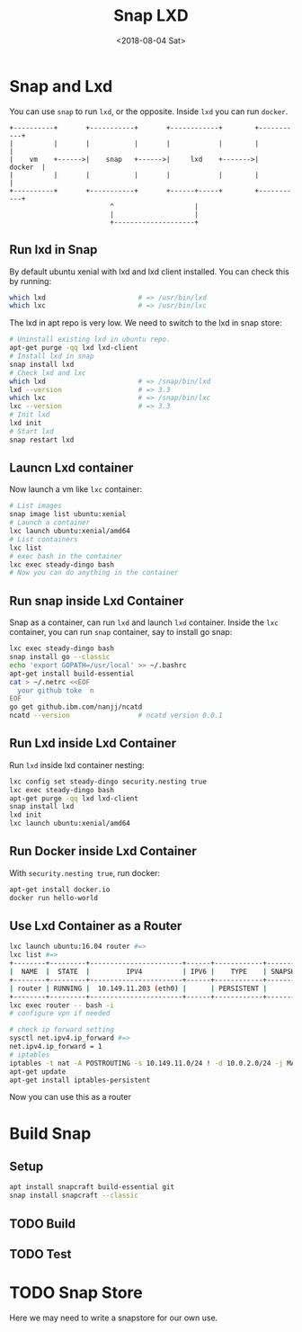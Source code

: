 #+TITLE: Snap LXD
#+DATE: <2018-08-04 Sat>

* Snap and Lxd

  You can use =snap= to run =lxd=, or the opposite. Inside =lxd= you
  can run =docker=.

  #+BEGIN_SRC artist
     +----------+       +-----------+       +------------+        +-----------+
     |          |       |           |       |            |        |           |
     |    vm    +------>|    snap   +------>|     lxd    +------->|   docker  |
     |          |       |           |       |            |        |           |
     +----------+       +-----------+       +------+-----+        +-----------+
                              ^                    |
                              |                    |
                              +--------------------+
  #+END_SRC

** Run lxd in Snap

   By default ubuntu xenial with lxd and lxd client installed. You can
   check this by running:

   #+BEGIN_SRC sh
     which lxd                       # => /usr/bin/lxd
     which lxc                       # => /usr/bin/lxc
   #+END_SRC

   The lxd in apt repo is very low. We need to switch to the lxd in
   snap store:

   #+BEGIN_SRC sh
     # Uninstall existing lxd in ubuntu repo.
     apt-get purge -qq lxd lxd-client
     # Install lxd in snap
     snap install lxd
     # Check lxd and lxc
     which lxd                       # => /snap/bin/lxd
     lxd --version                   # => 3.3
     which lxc                       # => /snap/bin/lxc
     lxc --version                   # => 3.3
     # Init lxd
     lxd init
     # Start lxd
     snap restart lxd
   #+END_SRC

** Launcn Lxd container

   Now launch a vm like =lxc= container:
   #+BEGIN_SRC sh
     # List images
     snap image list ubuntu:xenial
     # Launch a container
     lxc launch ubuntu:xenial/amd64
     # List containers
     lxc list
     # exec bash in the container
     lxc exec steady-dingo bash
     # Now you can do anything in the container
   #+END_SRC

** Run snap inside Lxd Container

   Snap as a container, can run =lxd= and launch =lxd=
   container. Inside the =lxc= container, you can run =snap=
   container, say to install go snap:
   #+BEGIN_SRC sh
     lxc exec steady-dingo bash
     snap install go --classic
     echo 'export GOPATH=/usr/local' >> ~/.bashrc
     apt-get install build-essential
     cat > ~/.netrc <<EOF
       your github toke  n
     EOF
     go get github.ibm.com/nanjj/ncatd
     ncatd --version                 # ncatd version 0.0.1
   #+END_SRC

** Run Lxd inside Lxd Container

   Run =lxd= inside lxd container nesting:
   #+BEGIN_SRC sh
     lxc config set steady-dingo security.nesting true
     lxc exec steady-dingo bash
     apt-get purge -qq lxd lxd-client
     snap install lxd
     lxd init
     lxc launch ubuntu:xenial/amd64
   #+END_SRC

** Run Docker inside Lxd Container

   With =security.nesting true=, run docker:

   #+BEGIN_SRC sh
     apt-get install docker.io
     docker run hello-world
   #+END_SRC

** Use Lxd Container as a Router
   #+begin_src sh
     lxc launch ubuntu:16.04 router #=>
     lxc list #=>
     +--------+---------+-----------------------+------+------------+-----------+
     |  NAME  |  STATE  |         IPV4          | IPV6 |    TYPE    | SNAPSHOTS |
     +--------+---------+-----------------------+------+------------+-----------+
     | router | RUNNING |  10.149.11.203 (eth0) |      | PERSISTENT |           |
     +--------+---------+-----------------------+------+------------+-----------+
     lxc exec router -- bash -i
     # configure vpn if needed

     # check ip forward setting
     sysctl net.ipv4.ip_forward #=>
     net.ipv4.ip_forward = 1
     # iptables
     iptables -t nat -A POSTROUTING -s 10.149.11.0/24 ! -d 10.0.2.0/24 -j MASQUERADE
     apt-get update
     apt-get install iptables-persistent
   #+end_src
   Now you can use this as a router
* Build Snap

** Setup
   #+BEGIN_SRC sh
   apt install snapcraft build-essential git
   snap install snapcraft --classic
   #+END_SRC

** TODO Build

** TODO Test

* TODO Snap Store

  Here we may need to write a snapstore for our own use.
